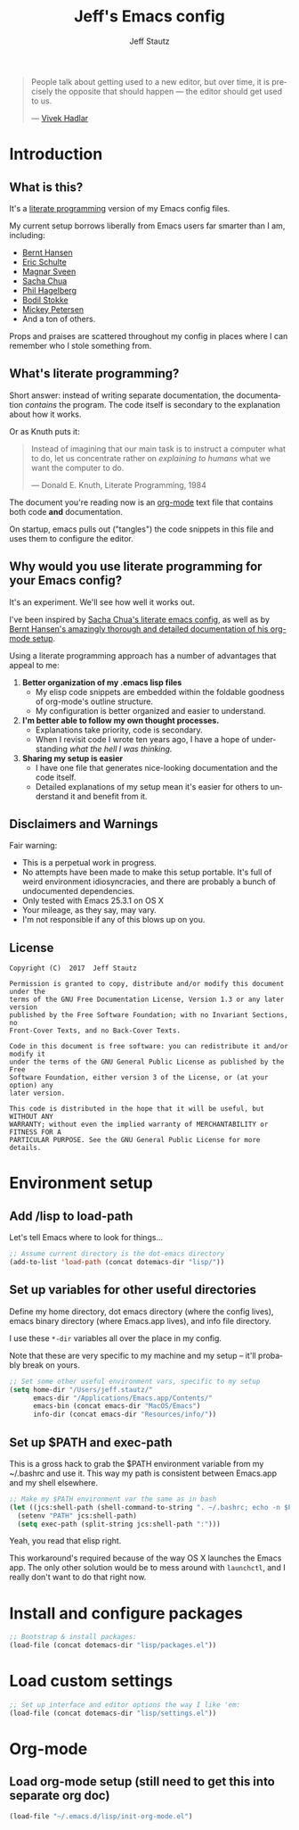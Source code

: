 #+TITLE: Jeff's Emacs config
#+AUTHOR: Jeff Stautz
#+EMAIL: jeff@jeffstautz.com
#+LANGUAGE:  en
#+OPTIONS: toc:nil num:nil ^:nil H:4
#+PROPERTY: header-args :tangle "lisp/emacs-init.el"

#+begin_quote
People talk about getting used to a new editor, but over time, it is precisely the opposite that should happen --- the editor should get used to us.

--- [[http://blog.vivekhaldar.com/post/31970017734/new-frontiers-in-text-editing][Vivek Hadlar]]
#+end_quote

#+TOC: headlines 2

* Introduction
:PROPERTIES:
:CUSTOM_ID: introduction
:END:

** What is this?
:PROPERTIES:
:CUSTOM_ID: what_is_this
:END:

It's a [[http://en.wikipedia.org/wiki/Literate_programming][literate programming]] version of my Emacs config files.

My current setup borrows liberally from Emacs users far smarter than I am, including: 
- [[http://doc.norang.ca/org-mode.html][Bernt Hansen]] 
- [[https://github.com/eschulte/emacs24-starter-kit][Eric Schulte]]
- [[https://github.com/magnars/.emacs.d][Magnar Sveen]]
- [[http://pages.sachachua.com/.emacs.d/Sacha.html][Sacha Chua]]
- [[https://github.com/technomancy/dotfiles][Phil Hagelberg]]
- [[https://github.com/bodil/emacs.d][Bodil Stokke]]
- [[http://www.masteringemacs.org/][Mickey Petersen]]
- And a ton of others. 

Props and praises are scattered throughout my config in places where I can remember who I stole something from.

** What's literate programming?
:PROPERTIES:
:CUSTOM_ID: what_is_literate
:END: 

Short answer: instead of writing separate documentation, the documentation /contains/ the program. The code itself is secondary to the explanation about how it works.

Or as Knuth puts it:

#+begin_quote 
Instead of imagining that our main task is to instruct a computer what to do, let us concentrate rather on /explaining to humans/ what we want the computer to do.

--- Donald E. Knuth, Literate Programming, 1984
#+end_quote

The document you're reading now is an [[http://org-mode.org][org-mode]] text file that contains both code *and* documentation. 

On startup, emacs pulls out ("tangles") the code snippets in this file and uses them to configure the editor.

** Why would you use literate programming for your Emacs config?
:PROPERTIES:
:CUSTOM_ID: why_literate
:END:

It's an experiment. We'll see how well it works out.

I've been inspired by [[http://pages.sachachua.com/.emacs.d/Sacha.html][Sacha Chua's literate emacs config]], as well as by [[http://doc.norang.ca/org-mode.html][Bernt Hansen's amazingly thorough and detailed documentation of his org-mode setup]].

Using a literate programming approach has a number of advantages that appeal to me:

1. *Better organization of my .emacs lisp files*
   - My elisp code snippets are embedded within the foldable goodness of org-mode's outline structure.
   - My configuration is better organized and easier to understand.

2. *I'm better able to follow my own thought processes.*
   - Explanations take priority, code is secondary.
   - When I revisit code I wrote ten years ago, I have a hope of understanding /what the hell I was thinking./

3. *Sharing my setup is easier*
   - I have one file that generates nice-looking documentation and the code itself.
   - Detailed explanations of my setup mean it's easier for others to understand it and benefit from it.

** Disclaimers and Warnings
:PROPERTIES:
:CUSTOM_ID: disclaimer
:END:

Fair warning:

- This is a perpetual work in progress.
- No attempts have been made to make this setup portable. It's full of weird environment idiosyncracies, and there are probably a bunch of undocumented dependencies.
- Only tested with Emacs 25.3.1 on OS X
- Your mileage, as they say, may vary.
- I'm not responsible if any of this blows up on you.

** License
:PROPERTIES:
:CUSTOM_ID: license
:END:

#+begin_example
Copyright (C)  2017  Jeff Stautz

Permission is granted to copy, distribute and/or modify this document under the
terms of the GNU Free Documentation License, Version 1.3 or any later version
published by the Free Software Foundation; with no Invariant Sections, no
Front-Cover Texts, and no Back-Cover Texts.
  
Code in this document is free software: you can redistribute it and/or modify it
under the terms of the GNU General Public License as published by the Free
Software Foundation, either version 3 of the License, or (at your option) any
later version.
  
This code is distributed in the hope that it will be useful, but WITHOUT ANY
WARRANTY; without even the implied warranty of MERCHANTABILITY or FITNESS FOR A
PARTICULAR PURPOSE. See the GNU General Public License for more details.
#+end_example 

* Environment setup
** Add /lisp to load-path

Let's tell Emacs where to look for things...

#+name: env-dotemacs-load-path
#+BEGIN_SRC emacs-lisp
;; Assume current directory is the dot-emacs directory
(add-to-list 'load-path (concat dotemacs-dir "lisp/"))

#+END_SRC

** Set up variables for other useful directories

Define my home directory, dot emacs directory (where the config lives), emacs binary directory (where Emacs.app lives), and info file directory.

I use these =*-dir= variables all over the place in my config.

Note that these are very specific to my machine and my setup -- it'll probably break on yours.

#+name: env-directories
#+BEGIN_SRC emacs-lisp
;; Set some other useful environment vars, specific to my setup
(setq home-dir "/Users/jeff.stautz/"
      emacs-dir "/Applications/Emacs.app/Contents/"
      emacs-bin (concat emacs-dir "MacOS/Emacs")
      info-dir (concat emacs-dir "Resources/info/"))

#+END_SRC

** Set up $PATH and exec-path

This is a gross hack to grab the $PATH environment variable from my ~/.bashrc and use it. This way my path is consistent between Emacs.app and my shell elsewhere.

#+name: env-path
#+BEGIN_SRC emacs-lisp
;; Make my $PATH environment var the same as in bash
(let ((jcs:shell-path (shell-command-to-string ". ~/.bashrc; echo -n $PATH")))
  (setenv "PATH" jcs:shell-path)
  (setq exec-path (split-string jcs:shell-path ":")))

#+END_SRC

Yeah, you read that elisp right. 

This workaround's required because of the way OS X launches the Emacs app. The only other solution would be to mess around with =launchctl=, and I really don't want to do that right now.
* Install and configure packages

#+name: install-packages
#+BEGIN_SRC emacs-lisp
;; Bootstrap & install packages:
(load-file (concat dotemacs-dir "lisp/packages.el"))

#+END_SRC


* Load custom settings

#+name: custom-settings
#+BEGIN_SRC emacs-lisp
;; Set up interface and editor options the way I like 'em:
(load-file (concat dotemacs-dir "lisp/settings.el"))

#+END_SRC


* Org-mode
:PROPERTIES:
:noweb-ref: Set up org-mode
:END:

** Load org-mode setup (still need to get this into separate org doc)

#+name: hacks-org-setup
#+BEGIN_SRC emacs-lisp
(load-file "~/.emacs.d/lisp/init-org-mode.el")

#+END_SRC
